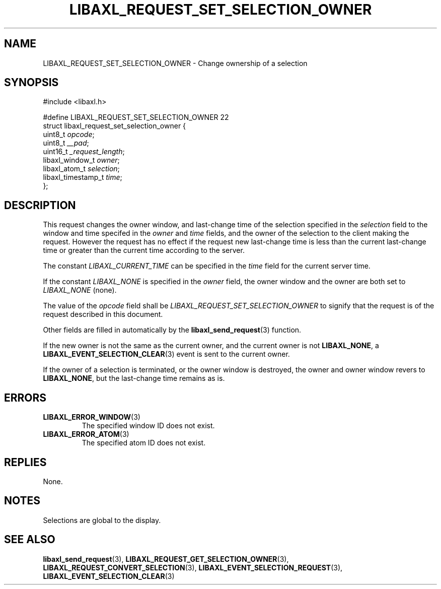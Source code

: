 .TH LIBAXL_REQUEST_SET_SELECTION_OWNER 3 libaxl
.SH NAME
LIBAXL_REQUEST_SET_SELECTION_OWNER - Change ownership of a selection
.SH SYNOPSIS
.nf
#include <libaxl.h>

#define LIBAXL_REQUEST_SET_SELECTION_OWNER 22
struct libaxl_request_set_selection_owner {
        uint8_t            \fIopcode\fP;
        uint8_t            \fI__pad\fP;
        uint16_t           \fI_request_length\fP;
        libaxl_window_t    \fIowner\fP;
        libaxl_atom_t      \fIselection\fP;
        libaxl_timestamp_t \fItime\fP;
};
.fi
.SH DESCRIPTION
This request changes the owner window, and last-change
time of the selection specified in the
.I selection
field to the window and time specifed in the
.I owner
and
.I time
fields, and the owner of the selection to the client
making the request. However the request has no effect
if the request new last-change time is less than the
current last-change time or greater than the current
time according to the server.
.PP
The constant
.I LIBAXL_CURRENT_TIME
can be specified in the
.I time
field for the current server time.
.PP
If the constant
.I LIBAXL_NONE
is specified in the
.I owner
field, the owner window and the owner are both set to
.I LIBAXL_NONE
(none).
.PP
The value of the
.I opcode
field shall be
.I LIBAXL_REQUEST_SET_SELECTION_OWNER
to signify that the request is of the
request described in this document.
.PP
Other fields are filled in automatically by the
.BR libaxl_send_request (3)
function.
.PP
If the new owner is not the same as the
current owner, and the current owner is not
.BR LIBAXL_NONE ,
a
.BR LIBAXL_EVENT_SELECTION_CLEAR (3)
event is sent to the current owner.
.PP
If the owner of a selection is terminated,
or the owner window is destroyed, the owner
and owner window revers to
.BR LIBAXL_NONE ,
but the last-change time remains as is.
.SH ERRORS
.TP
.BR LIBAXL_ERROR_WINDOW (3)
The specified window ID does not exist.
.TP
.BR LIBAXL_ERROR_ATOM (3)
The specified atom ID does not exist.
.SH REPLIES
None.
.SH NOTES
Selections are global to the display.
.SH SEE ALSO
.BR libaxl_send_request (3),
.BR LIBAXL_REQUEST_GET_SELECTION_OWNER (3),
.BR LIBAXL_REQUEST_CONVERT_SELECTION (3),
.BR LIBAXL_EVENT_SELECTION_REQUEST (3),
.BR LIBAXL_EVENT_SELECTION_CLEAR (3)
